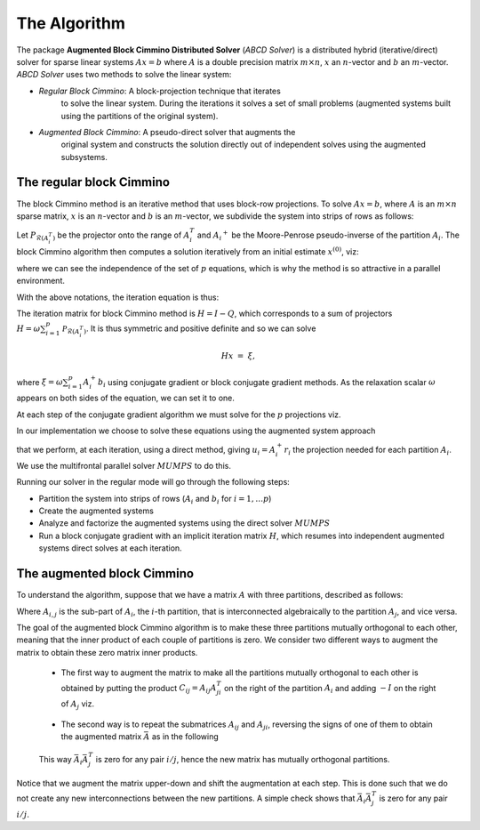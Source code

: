=============
The Algorithm
=============

The package **Augmented Block Cimmino Distributed Solver** (`ABCD
Solver`) is a distributed hybrid (iterative/direct) solver for sparse
linear systems :math:`Ax = b` where :math:`A` is a double precision
matrix :math:`m \times n`, :math:`x` an :math:`n`-vector and :math:`b`
an :math:`m`-vector.  `ABCD Solver` uses two methods to solve the
linear system:

- *Regular Block Cimmino*: A block-projection technique that iterates
   to solve the linear system. During the iterations it solves a set
   of small problems (augmented systems built using the partitions of
   the original system).
- *Augmented Block Cimmino*: A pseudo-direct solver that augments the
   original system and constructs the solution directly out of
   independent solves using the augmented subsystems.

The regular block Cimmino
-------------------------

The block Cimmino method is an iterative method that uses block-row
projections. To solve :math:`Ax = b`, where :math:`A` is an
:math:`m\times n` sparse matrix, :math:`x` is an :math:`n`-vector and
:math:`b` is an :math:`m`-vector, we subdivide the system into strips of
rows as follows:

.. math::
   :nowrap:

   \begin{eqnarray*}
    \left(
      \begin{array}{c}
        A_1 \\ A_2 \\ \vdots \\ A_p
      \end{array}
    \right)
    ~x &=&
    \left(
      \begin{array}{c}
        b_1 \\ b_2 \\ \vdots \\ b_p
      \end{array}
    \right)
   \end{eqnarray*}

Let :math:`P_{\mathcal{R}(A_i^T)}` be the projector onto the range of
:math:`A_i^T` and :math:`{A_i}^+` be the Moore-Penrose pseudo-inverse of the
partition :math:`A_i`. The block Cimmino algorithm then computes a solution
iteratively from an initial estimate :math:`x^{(0)}`, viz:

.. math::
   :nowrap:

    \begin{eqnarray*}
        \begin{array}{ccl}
        u_{i}  & = & A_i^+ \left ( {b_i - A_i x^{(k)}} \right ) ~~~ i = 1, .... p \\
        x^{(k+1)}  & = & x^{(k)} + \omega \sum_{i=1}^p{u_i}
        \end{array}
    \end{eqnarray*}

where we can see the independence of the set of :math:`p` equations,
which is why the method is so attractive in a parallel environment.

With the above notations, the iteration equation is thus:

.. math::
   :nowrap:

    \begin{eqnarray*}
        x^{(k+1)} & = & x^{(k)} + \omega \sum_{i=1}^p{A_i^+ \left ( {b_i - A_i x^{(k)}} \right )} \\
          & = & \left( {I - \omega \sum_{i=1}^p{A_i^+ A_i}} \right) x^{(k)}
        + \omega \sum_{i=1}^p{A_i^+ b_i} \\
          & = & Q x^{(k)} + \omega \sum_{i=1}^p{A_i^+ b_i}.
          \label{something}
    \end{eqnarray*}

The iteration matrix for block Cimmino method is :math:`H = I - Q`,
which corresponds to a sum of projectors :math:`H = \omega
\sum_{i=1}^p{\mathcal{P}_{\mathcal{R}(A_i^T)}}`. It is thus symmetric
and positive definite and so we can solve

.. math::
    H x ~=~ \xi,

where :math:`\xi = \omega \sum_{i=1}^p{A_i^+ b_i}`
using conjugate gradient or block conjugate gradient methods.  As the
relaxation scalar :math:`\omega` appears on both sides of the
equation, we can set it to one.

At each step of the conjugate gradient algorithm we must solve for the
:math:`p` projections viz.

.. math::
   :nowrap:

    \begin{equation}
        A_i u_i ~=~ r_i, ~~~~  (r_i = {b_i - A_i x^{(k)}}),~~~ i = 1, .... p.
    \end{equation}

In our implementation we choose to solve these equations using the augmented system approach

.. math::
   :nowrap:

    \begin{eqnarray*}
        \left ( \begin{array}{cc} I & A_i^T \\ A_i & 0 \end{array} \right )
          \left ( \begin{array}{l} u_i \\ v_i \end{array} \right )
        &=&  \left ( \begin{array}{l} 0 \\ r_i \end{array} \right )
    \end{eqnarray*}

that we perform, at each iteration, using a direct method, giving
:math:`u_i = A_i^+ r_i` the projection needed for each partition
:math:`A_i`.  We use the multifrontal parallel solver :math:`MUMPS` to
do this.

Running our solver in the regular mode will go through the following steps:

- Partition the system into strips of rows (:math:`A_i` and :math:`b_i` for :math:`i = 1, \dots p`)
- Create the augmented systems
- Analyze and factorize the augmented systems using the direct solver :math:`MUMPS`
- Run a block conjugate gradient with an implicit iteration matrix
  :math:`H`, which resumes into independent augmented systems direct
  solves at each iteration.


The augmented block Cimmino
---------------------------

To understand the algorithm, suppose that we have a matrix :math:`A` with three partitions, described as follows:

.. math::
   :nowrap:
      
    \begin{equation}
        A =
        \left[
        \begin{array}{cccccc}
            A_{1,1} & A_{1,2} &&&&  A_{1,3}\\
            & A_{2,1} & A_{2,2} & A_{2,3} & \\
            &&& A_{3,2} & A_{3,3} &  A_{3,1}
        \end{array}
        \right].
    \end{equation}

Where :math:`A_{i,j}` is the sub-part of :math:`A_i`, the :math:`i`-th partition, that is interconnected algebraically to the partition :math:`A_j`, and vice versa.

The goal of the augmented block Cimmino algorithm is to make these
three partitions mutually orthogonal to each other, meaning that the
inner product of each couple of partitions is zero. We consider two
different ways to augment the matrix to obtain these zero matrix inner
products.

  * The first way to augment the matrix to make all the partitions mutually orthogonal to each other is obtained by putting the product :math:`C_{ij} = A_{ij}A_{ji}^T` on the right of the partition :math:`A_i` and adding :math:`-I` on the right of :math:`A_j` viz.

.. _cij_i_aug:

  .. math::
   :nowrap:

    \begin{equation}
    \bar{A} =
    \left[
    \begin{array}{cccccc|ccc}
        A_{1,1} & A_{1,2} &         &          & A_{1,3} &         & C_{1,2}  & C_{1,3} &        \\
                & A_{2,1} & A_{2,2} & A_{2,3}  &         &         & -I       &         & C_{2,3}\\
                &         &         & A_{3,2}  & A_{3,3} & A_{3,1} &          & -I      & -I
    \end{array}\right].
    \end{equation}

    
  * The second way is to repeat the submatrices :math:`A_{ij}` and
    :math:`A_{ji}`, reversing the signs of one of them to obtain the
    augmented matrix :math:`\bar{A}` as in the following

.. _aij_aji_aug:

  .. math::
   :nowrap:

    \begin{equation}
    \bar{A} =
    \left[
    \begin{array}{cccccc|ccc}
        A_{1,1} & A_{1,2} &         &          & A_{1,3} &         & A_{1,2}  & A_{1,3} &        \\
                & A_{2,1} & A_{2,2} & A_{2,3}  &         &         & -A_{2,1} &         & A_{2,3}\\
                &         &         & A_{3,2}  & A_{3,3} & A_{3,1} &          & -A_{3,1}& -A_{3,2}
    \end{array}\right].
    \end{equation}

  This way :math:`\bar{A}_i\bar{A}_j^T` is zero for any pair :math:`i/j`, hence the new matrix has mutually orthogonal partitions.

Notice that we augment the matrix upper-down and shift the
augmentation at each step. This is done such that we do not create any new
interconnections between the new partitions. A simple check shows that
:math:`\bar{A}_i \bar{A}_j^T` is zero for any pair :math:`i/j`.
